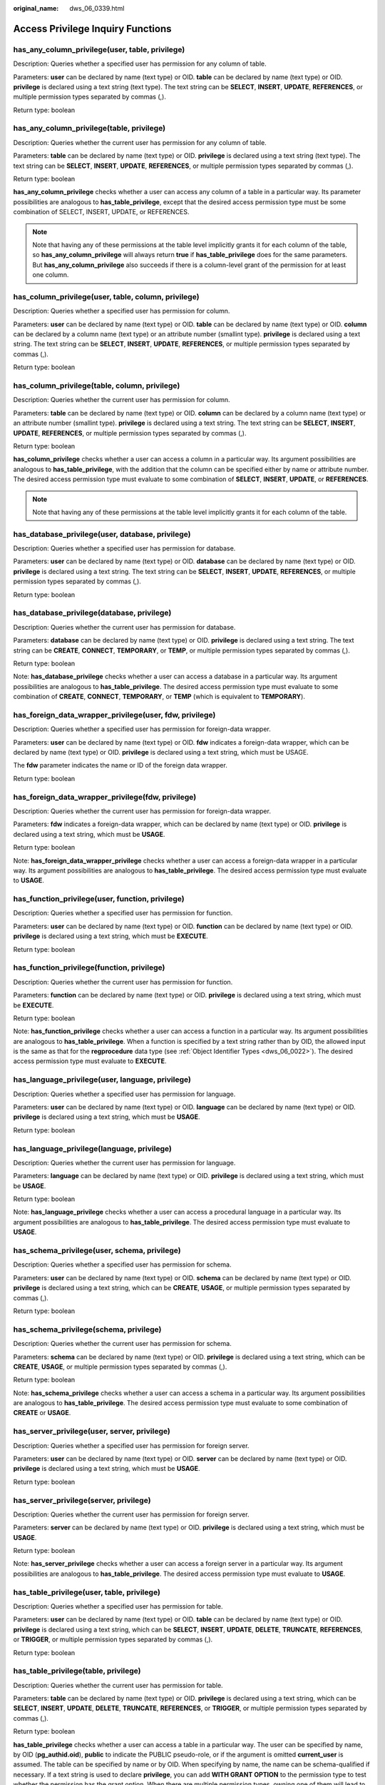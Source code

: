 :original_name: dws_06_0339.html

.. _dws_06_0339:

Access Privilege Inquiry Functions
==================================

has_any_column_privilege(user, table, privilege)
------------------------------------------------

Description: Queries whether a specified user has permission for any column of table.

Parameters: **user** can be declared by name (text type) or OID. **table** can be declared by name (text type) or OID. **privilege** is declared using a text string (text type). The text string can be **SELECT**, **INSERT**, **UPDATE**, **REFERENCES**, or multiple permission types separated by commas (,).

Return type: boolean

has_any_column_privilege(table, privilege)
------------------------------------------

Description: Queries whether the current user has permission for any column of table.

Parameters: **table** can be declared by name (text type) or OID. **privilege** is declared using a text string (text type). The text string can be **SELECT**, **INSERT**, **UPDATE**, **REFERENCES**, or multiple permission types separated by commas (,).

Return type: boolean

**has_any_column_privilege** checks whether a user can access any column of a table in a particular way. Its parameter possibilities are analogous to **has_table_privilege**, except that the desired access permission type must be some combination of SELECT, INSERT, UPDATE, or REFERENCES.

.. note::

   Note that having any of these permissions at the table level implicitly grants it for each column of the table, so **has_any_column_privilege** will always return **true** if **has_table_privilege** does for the same parameters. But **has_any_column_privilege** also succeeds if there is a column-level grant of the permission for at least one column.

has_column_privilege(user, table, column, privilege)
----------------------------------------------------

Description: Queries whether a specified user has permission for column.

Parameters: **user** can be declared by name (text type) or OID. **table** can be declared by name (text type) or OID. **column** can be declared by a column name (text type) or an attribute number (smallint type). **privilege** is declared using a text string. The text string can be **SELECT**, **INSERT**, **UPDATE**, **REFERENCES**, or multiple permission types separated by commas (,).

Return type: boolean

has_column_privilege(table, column, privilege)
----------------------------------------------

Description: Queries whether the current user has permission for column.

Parameters: **table** can be declared by name (text type) or OID. **column** can be declared by a column name (text type) or an attribute number (smallint type). **privilege** is declared using a text string. The text string can be **SELECT**, **INSERT**, **UPDATE**, **REFERENCES**, or multiple permission types separated by commas (,).

Return type: boolean

**has_column_privilege** checks whether a user can access a column in a particular way. Its argument possibilities are analogous to **has_table_privilege**, with the addition that the column can be specified either by name or attribute number. The desired access permission type must evaluate to some combination of **SELECT**, **INSERT**, **UPDATE**, or **REFERENCES**.

.. note::

   Note that having any of these permissions at the table level implicitly grants it for each column of the table.

has_database_privilege(user, database, privilege)
-------------------------------------------------

Description: Queries whether a specified user has permission for database.

Parameters: **user** can be declared by name (text type) or OID. **database** can be declared by name (text type) or OID. **privilege** is declared using a text string. The text string can be **SELECT**, **INSERT**, **UPDATE**, **REFERENCES**, or multiple permission types separated by commas (,).

Return type: boolean

has_database_privilege(database, privilege)
-------------------------------------------

Description: Queries whether the current user has permission for database.

Parameters: **database** can be declared by name (text type) or OID. **privilege** is declared using a text string. The text string can be **CREATE**, **CONNECT**, **TEMPORARY**, or **TEMP**, or multiple permission types separated by commas (,).

Return type: boolean

Note: **has_database_privilege** checks whether a user can access a database in a particular way. Its argument possibilities are analogous to **has_table_privilege**. The desired access permission type must evaluate to some combination of **CREATE**, **CONNECT**, **TEMPORARY**, or **TEMP** (which is equivalent to **TEMPORARY**).

has_foreign_data_wrapper_privilege(user, fdw, privilege)
--------------------------------------------------------

Description: Queries whether a specified user has permission for foreign-data wrapper.

Parameters: **user** can be declared by name (text type) or OID. **fdw** indicates a foreign-data wrapper, which can be declared by name (text type) or OID. **privilege** is declared using a text string, which must be USAGE.

The **fdw** parameter indicates the name or ID of the foreign data wrapper.

Return type: boolean

has_foreign_data_wrapper_privilege(fdw, privilege)
--------------------------------------------------

Description: Queries whether the current user has permission for foreign-data wrapper.

Parameters: **fdw** indicates a foreign-data wrapper, which can be declared by name (text type) or OID. **privilege** is declared using a text string, which must be **USAGE**.

Return type: boolean

Note: **has_foreign_data_wrapper_privilege** checks whether a user can access a foreign-data wrapper in a particular way. Its argument possibilities are analogous to **has_table_privilege**. The desired access permission type must evaluate to **USAGE**.

has_function_privilege(user, function, privilege)
-------------------------------------------------

Description: Queries whether a specified user has permission for function.

Parameters: **user** can be declared by name (text type) or OID. **function** can be declared by name (text type) or OID. **privilege** is declared using a text string, which must be **EXECUTE**.

Return type: boolean

has_function_privilege(function, privilege)
-------------------------------------------

Description: Queries whether the current user has permission for function.

Parameters: **function** can be declared by name (text type) or OID. **privilege** is declared using a text string, which must be **EXECUTE**.

Return type: boolean

Note: **has_function_privilege** checks whether a user can access a function in a particular way. Its argument possibilities are analogous to **has_table_privilege**. When a function is specified by a text string rather than by OID, the allowed input is the same as that for the **regprocedure** data type (see :ref:`Object Identifier Types <dws_06_0022>`). The desired access permission type must evaluate to **EXECUTE**.

has_language_privilege(user, language, privilege)
-------------------------------------------------

Description: Queries whether a specified user has permission for language.

Parameters: **user** can be declared by name (text type) or OID. **language** can be declared by name (text type) or OID. **privilege** is declared using a text string, which must be **USAGE**.

Return type: boolean

has_language_privilege(language, privilege)
-------------------------------------------

Description: Queries whether the current user has permission for language.

Parameters: **language** can be declared by name (text type) or OID. **privilege** is declared using a text string, which must be **USAGE**.

Return type: boolean

Note: **has_language_privilege** checks whether a user can access a procedural language in a particular way. Its argument possibilities are analogous to **has_table_privilege**. The desired access permission type must evaluate to **USAGE**.

has_schema_privilege(user, schema, privilege)
---------------------------------------------

Description: Queries whether a specified user has permission for schema.

Parameters: **user** can be declared by name (text type) or OID. **schema** can be declared by name (text type) or OID. **privilege** is declared using a text string, which can be **CREATE**, **USAGE**, or multiple permission types separated by commas (,).

Return type: boolean

has_schema_privilege(schema, privilege)
---------------------------------------

Description: Queries whether the current user has permission for schema.

Parameters: **schema** can be declared by name (text type) or OID. **privilege** is declared using a text string, which can be **CREATE**, **USAGE**, or multiple permission types separated by commas (,).

Return type: boolean

Note: **has_schema_privilege** checks whether a user can access a schema in a particular way. Its argument possibilities are analogous to **has_table_privilege**. The desired access permission type must evaluate to some combination of **CREATE** or **USAGE**.

has_server_privilege(user, server, privilege)
---------------------------------------------

Description: Queries whether a specified user has permission for foreign server.

Parameters: **user** can be declared by name (text type) or OID. **server** can be declared by name (text type) or OID. **privilege** is declared using a text string, which must be **USAGE**.

Return type: boolean

has_server_privilege(server, privilege)
---------------------------------------

Description: Queries whether the current user has permission for foreign server.

Parameters: **server** can be declared by name (text type) or OID. **privilege** is declared using a text string, which must be **USAGE**.

Return type: boolean

Note: **has_server_privilege** checks whether a user can access a foreign server in a particular way. Its argument possibilities are analogous to **has_table_privilege**. The desired access permission type must evaluate to **USAGE**.

has_table_privilege(user, table, privilege)
-------------------------------------------

Description: Queries whether a specified user has permission for table.

Parameters: **user** can be declared by name (text type) or OID. **table** can be declared by name (text type) or OID. **privilege** is declared using a text string, which can be **SELECT**, **INSERT**, **UPDATE**, **DELETE**, **TRUNCATE**, **REFERENCES**, or **TRIGGER**, or multiple permission types separated by commas (,).

Return type: boolean

has_table_privilege(table, privilege)
-------------------------------------

Description: Queries whether the current user has permission for table.

Parameters: **table** can be declared by name (text type) or OID. **privilege** is declared using a text string, which can be **SELECT**, **INSERT**, **UPDATE**, **DELETE**, **TRUNCATE**, **REFERENCES**, or **TRIGGER**, or multiple permission types separated by commas (,).

Return type: boolean

**has_table_privilege** checks whether a user can access a table in a particular way. The user can be specified by name, by OID (**pg_authid.oid**), **public** to indicate the PUBLIC pseudo-role, or if the argument is omitted **current_user** is assumed. The table can be specified by name or by OID. When specifying by name, the name can be schema-qualified if necessary. If a text string is used to declare **privilege**, you can add **WITH GRANT OPTION** to the permission type to test whether the permission has the grant option. When there are multiple permission types, owning one of them will lead to a **true** result.

Example:

::

   SELECT has_table_privilege('tpcds.web_site', 'select');
    has_table_privilege
   ---------------------
    t
   (1 row)

   SELECT has_table_privilege('dbadmin', 'tpcds.web_site', 'select,INSERT WITH GRANT OPTION ');
    has_table_privilege
   ---------------------
    t
   (1 row)

pg_has_role(user, role, privilege)
----------------------------------

Description: Queries whether a specified user has permission for role.

Parameters: **user** can be declared by name (text type) or OID. **role** can be declared by name (text type) or OID. **privilege** is declared using a text string, which can be **MEMBER**, **USAGE**, or multiple permission types separated by commas (,).

Return type: boolean

pg_has_role(role, privilege)
----------------------------

Description: Specifies whether the current user has permission for role.

Parameters: **role** can be declared by name (text type) or OID. **privilege** is declared using a text string, which can be **MEMBER**, **USAGE**, or multiple permission types separated by commas (,).

Return type: boolean

Note: **pg_has_role** checks whether a user can access a role in a particular way. Its argument possibilities are analogous to **has_table_privilege**, except that **public** is not allowed as a user name. The desired access permission type must evaluate to some combination of **MEMBER** or **USAGE**. **MEMBER** denotes direct or indirect membership in the role (that is, the right to do **SET ROLE**), while **USAGE** denotes the permissions of the role are available without doing **SET ROLE**.
